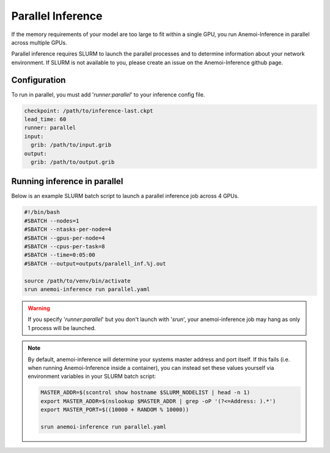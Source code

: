 ####################
 Parallel Inference
####################

If the memory requirements of your model are too large to fit within a
single GPU, you run Anemoi-Inference in parallel across multiple GPUs.

Parallel inference requires SLURM to launch the parallel processes and
to determine information about your network environment. If SLURM is not
available to you, please create an issue on the Anemoi-Inference github
page.

***************
 Configuration
***************

To run in parallel, you must add '`runner:parallel`' to your inference
config file.

.. code:: yaml

   checkpoint: /path/to/inference-last.ckpt
   lead_time: 60
   runner: parallel
   input:
     grib: /path/to/input.grib
   output:
     grib: /path/to/output.grib

*******************************
 Running inference in parallel
*******************************

Below is an example SLURM batch script to launch a parallel inference
job across 4 GPUs.

.. code:: bash

   #!/bin/bash
   #SBATCH --nodes=1
   #SBATCH --ntasks-per-node=4
   #SBATCH --gpus-per-node=4
   #SBATCH --cpus-per-task=8
   #SBATCH --time=0:05:00
   #SBATCH --output=outputs/paralell_inf.%j.out

   source /path/to/venv/bin/activate
   srun anemoi-inference run parallel.yaml

.. warning::

   If you specify '`runner:parallel`' but you don't launch with
   '`srun`', your anemoi-inference job may hang as only 1 process will
   be launched.

.. note::

   By default, anemoi-inference will determine your systems master
   address and port itself. If this fails (i.e. when running
   Anemoi-Inference inside a container), you can instead set these
   values yourself via environment variables in your SLURM batch script:

   .. code:: bash

      MASTER_ADDR=$(scontrol show hostname $SLURM_NODELIST | head -n 1)
      export MASTER_ADDR=$(nslookup $MASTER_ADDR | grep -oP '(?<=Address: ).*')
      export MASTER_PORT=$((10000 + RANDOM % 10000))

      srun anemoi-inference run parallel.yaml

